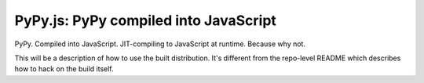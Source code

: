 
PyPy.js:  PyPy compiled into JavaScript
=======================================

PyPy.  Compiled into JavaScript.  JIT-compiling to JavaScript at runtime.
Because why not.

This will be a description of how to use the built distribution.  It's
different from the repo-level README which describes how to hack on the
build itself.
